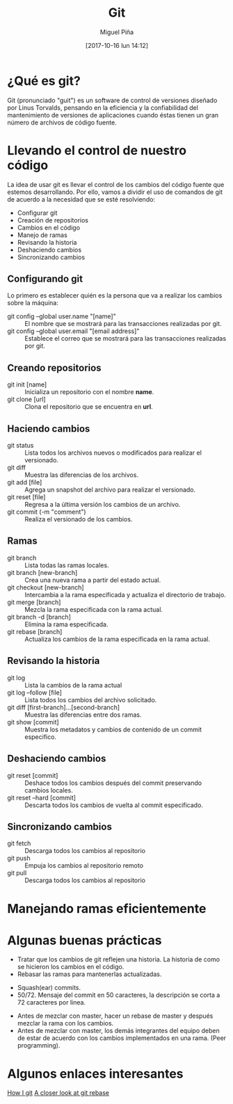 #+title: Git
#+author: Miguel Piña
#+date: [2017-10-16 lun 14:12]

* ¿Qué es git?

Git (pronunciado "guit"​) es un software de control de versiones diseñado por
Linus Torvalds, pensando en la eficiencia y la confiabilidad del mantenimiento
de versiones de aplicaciones cuando éstas tienen un gran número de archivos de
código fuente.

* Llevando el control de nuestro código

La idea de usar git es llevar el control de los cambios del código fuente que
estemos desarrollando. Por ello, vamos a dividir el uso de comandos de git de
acuerdo a la necesidad que se esté resolviendo:

- Configurar git
- Creación de repositorios
- Cambios en el código
- Manejo de ramas
- Revisando la historia
- Deshaciendo cambios
- Sincronizando cambios

** Configurando git

Lo primero es establecer quién es la persona que va a realizar los cambios sobre
la máquina:
- git config --global user.name "[name]" :: El nombre que se mostrará para las
     transacciones realizadas por git.
- git config --global user.email "[email address]" :: Establece el correo que se
     mostrará para las transacciones realizadas por git.

** Creando repositorios

- git init [name] :: Inicializa un repositorio con el nombre *name*.
- git clone [url] :: Clona el repositorio que se encuentra en *url*.

** Haciendo cambios

- git status :: Lista todos los archivos nuevos o modificados para realizar el
                versionado.
- git diff :: Muestra las diferencias de los archivos.
- git add [file] :: Agrega un snapshot del archivo para realizar el versionado.
- git reset [file] :: Regresa a la última versión los cambios de un archivo.
- git commit (-m "comment") :: Realiza el versionado de los cambios.

** Ramas

- git branch :: Lista todas las ramas locales.
- git branch [new-branch] :: Crea una nueva rama a partir del estado actual.
- git checkout [new-branch] :: Intercambia a la rama especificada y actualiza el
     directorio de trabajo.
- git merge [branch] :: Mezcla la rama especificada con la rama actual.
- git branch -d [branch] :: Elimina la rama especificada.
- git rebase [branch] :: Actualiza los cambios de la rama especificada en la
     rama actual.

** Revisando la historia

- git log :: Lista la cambios de la rama actual
- git log --follow [file] :: Lista todos los cambios del archivo solicitado.
- git diff [first-branch]...[second-branch] :: Muestra las diferencias entre dos
     ramas.
- git show [commit] :: Muestra los metadatos y cambios de contenido de un commit
     especifico.

** Deshaciendo cambios
- git reset [commit] :: Deshace todos los cambios después del commit preservando
     cambios locales.
- git reset --hard [commit] :: Descarta todos los cambios de vuelta al commit
     especificado.

** Sincronizando cambios

- git fetch :: Descarga todos los cambios al repositorio
- git push :: Empuja los cambios al repositorio remoto
- git pull :: Descarga todos los cambios al repositorio

* Manejando ramas eficientemente


[[file:git-model.png]]

* Algunas buenas prácticas

- Tratar que los cambios de git reflejen una historia. La historia de como se
  hicieron los cambios en el código.
- Rebasar las ramas para mantenerlas actualizadas.

[[file:rebase.png]]

- Squash(ear) commits.
- 50/72. Mensaje del commit en 50 caracteres, la descripción se corta a 72
  caracteres por linea.

[[file:commit.png]]

- Antes de mezclar con master, hacer un rebase de master y después mezclar la
  rama con los cambios.
- Antes de mezclar con master, los demás integrantes del equipo deben de estar
  de acuerdo con los cambios implementados en una rama. (Peer programming).

* Algunos enlaces interesantes

[[https://dev.to/andydangerous/how-i-git][How I git]]
[[https://dev.to/gonedark/a-closer-look-at-git-rebase][A closer look at git rebase]]
